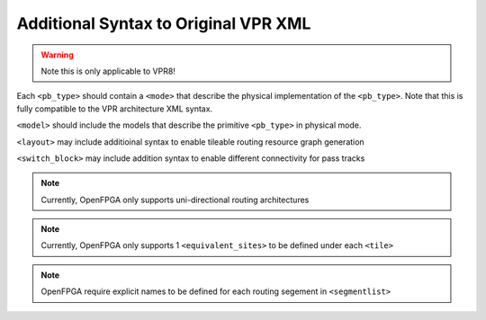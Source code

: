 .. _addon_vpr_syntax:

Additional Syntax to Original VPR XML
-------------------------------------

.. warning:: Note this is only applicable to VPR8!

  
Each ``<pb_type>`` should contain a ``<mode>`` that describe the physical implementation of the ``<pb_type>``. Note that this is fully compatible to the VPR architecture XML syntax.
  
``<model>`` should include the models that describe the primitive ``<pb_type>`` in physical mode.
  
``<layout>`` may include additioinal syntax to enable tileable routing resource graph generation

.. option:: tileable="<bool>"

  Turn on/off tileable routing resource graph generator

``<switch_block>`` may include addition syntax to enable different connectivity for pass tracks

.. option:: sub_type="<string>"
  
  Connecting type for pass tracks in each switch block
  If not specified, the pass tracks will the same connecting patterns as start/end tracks, which are defined in ``type``

.. option:: sub_Fs="<int>"

  Connectivity parameter for pass tracks in each switch block. Must be a multiple of 3.
  If not specified, the pass tracks will the same connectivity as start/end tracks, which are defined in ``fs``

.. note:: Currently, OpenFPGA only supports uni-directional routing architectures

.. note:: Currently, OpenFPGA only supports 1 ``<equivalent_sites>`` to be defined under each ``<tile>``

.. note:: OpenFPGA require explicit names to be defined for each routing segement in ``<segmentlist>`` 



